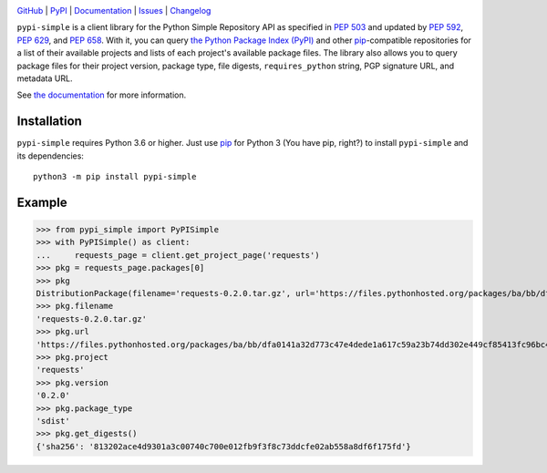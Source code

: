 .. image:: http://www.repostatus.org/badges/latest/active.svg
    :target: http://www.repostatus.org/#active
    :alt: Project Status: Active — The project has reached a stable, usable
          state and is being actively developed.

.. image:: https://github.com/jwodder/pypi-simple/workflows/Test/badge.svg?branch=master
    :target: https://github.com/jwodder/pypi-simple/actions?workflow=Test
    :alt: CI Status

.. image:: https://codecov.io/gh/jwodder/pypi-simple/branch/master/graph/badge.svg
    :target: https://codecov.io/gh/jwodder/pypi-simple

.. image:: https://img.shields.io/pypi/pyversions/pypi-simple.svg
    :target: https://pypi.org/project/pypi-simple/

.. image:: https://img.shields.io/github/license/jwodder/pypi-simple.svg
    :target: https://opensource.org/licenses/MIT
    :alt: MIT License

`GitHub <https://github.com/jwodder/pypi-simple>`_
| `PyPI <https://pypi.org/project/pypi-simple/>`_
| `Documentation <https://pypi-simple.readthedocs.io>`_
| `Issues <https://github.com/jwodder/pypi-simple/issues>`_
| `Changelog <https://github.com/jwodder/pypi-simple/blob/master/CHANGELOG.md>`_

``pypi-simple`` is a client library for the Python Simple Repository API as
specified in :pep:`503` and updated by :pep:`592`, :pep:`629`, and :pep:`658`.
With it, you can query `the Python Package Index (PyPI) <https://pypi.org>`_
and other `pip <https://pip.pypa.io>`_-compatible repositories for a list of
their available projects and lists of each project's available package files.
The library also allows you to query package files for their project version,
package type, file digests, ``requires_python`` string, PGP signature URL, and
metadata URL.

See `the documentation <https://pypi-simple.readthedocs.io>`_ for more
information.


Installation
============
``pypi-simple`` requires Python 3.6 or higher.  Just use `pip
<https://pip.pypa.io>`_ for Python 3 (You have pip, right?) to install
``pypi-simple`` and its dependencies::

    python3 -m pip install pypi-simple


Example
=======

>>> from pypi_simple import PyPISimple
>>> with PyPISimple() as client:
...     requests_page = client.get_project_page('requests')
>>> pkg = requests_page.packages[0]
>>> pkg
DistributionPackage(filename='requests-0.2.0.tar.gz', url='https://files.pythonhosted.org/packages/ba/bb/dfa0141a32d773c47e4dede1a617c59a23b74dd302e449cf85413fc96bc4/requests-0.2.0.tar.gz#sha256=813202ace4d9301a3c00740c700e012fb9f3f8c73ddcfe02ab558a8df6f175fd', project='requests', version='0.2.0', package_type='sdist', requires_python=None, has_sig=None, yanked=None, metadata_digests=None)
>>> pkg.filename
'requests-0.2.0.tar.gz'
>>> pkg.url
'https://files.pythonhosted.org/packages/ba/bb/dfa0141a32d773c47e4dede1a617c59a23b74dd302e449cf85413fc96bc4/requests-0.2.0.tar.gz#sha256=813202ace4d9301a3c00740c700e012fb9f3f8c73ddcfe02ab558a8df6f175fd'
>>> pkg.project
'requests'
>>> pkg.version
'0.2.0'
>>> pkg.package_type
'sdist'
>>> pkg.get_digests()
{'sha256': '813202ace4d9301a3c00740c700e012fb9f3f8c73ddcfe02ab558a8df6f175fd'}
